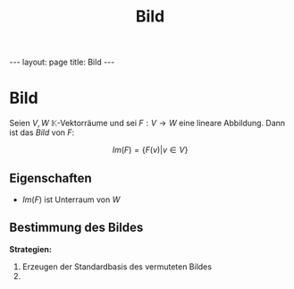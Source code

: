 #+TITLE: Bild
#+STARTUP: content
#+STARTUP: latexpreview
#+STARTUP: inlineimages
#+OPTIONS: toc:nil
#+HTML_MATHJAX: align: left indent: 5em tagside: left
#+BEGIN_HTML
---
layout: page
title: Bild
---
#+END_HTML

* Bild

Seien $V,W$ $\mathbb{K}$-Vektorräume und sei $F: V \rightarrow W$ eine
lineare Abbildung. Dann ist das /Bild/ von $F$:

$$Im(F) = \{ F(v) | v \in V\}$$

** Eigenschaften

-  $Im(F)$ ist Unterraum von $W$

** Bestimmung des Bildes

*Strategien:*

1. Erzeugen der Standardbasis des vermuteten Bildes
2. 
